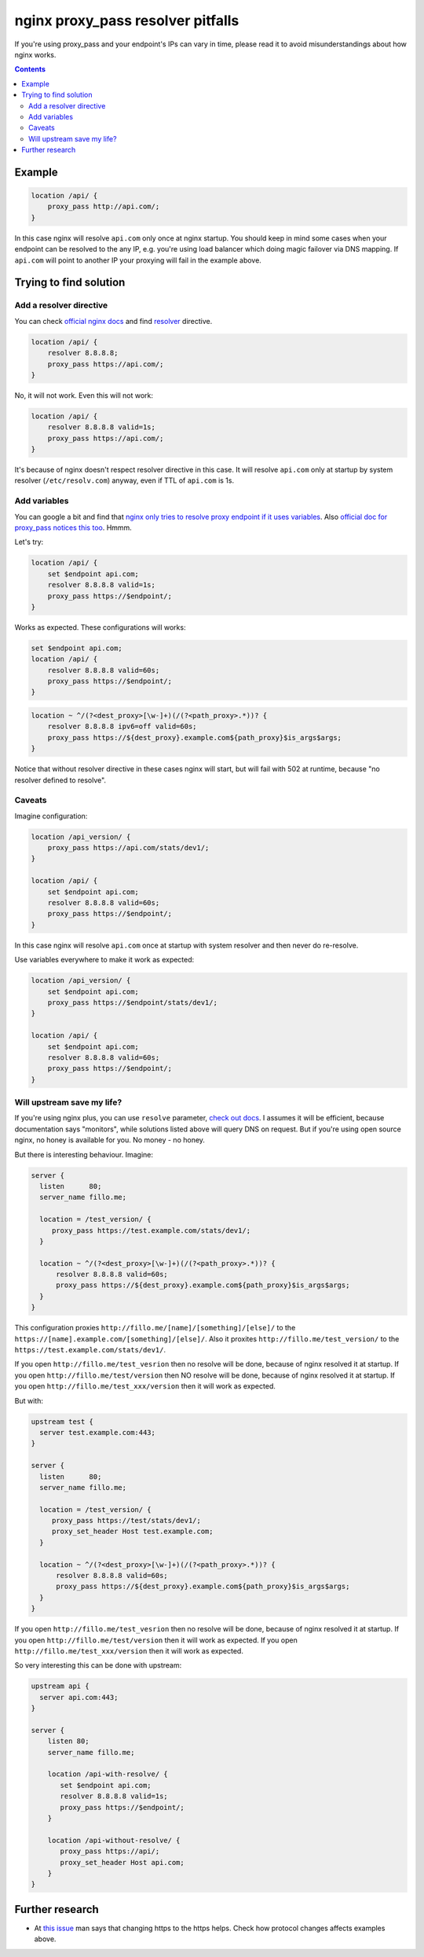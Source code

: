 ==================================
nginx proxy_pass resolver pitfalls
==================================

If you're using proxy_pass and your endpoint's IPs can vary in time, please read it to avoid misunderstandings about how nginx works.

.. contents::

Example
=======

.. code:: nginx

  location /api/ {
      proxy_pass http://api.com/;
  }

In this case nginx will resolve ``api.com`` only once at nginx startup. You should keep in mind some cases when your endpoint can be resolved to the any IP, e.g. you're using load balancer which doing magic failover via DNS mapping. If ``api.com`` will point to another IP your proxying will fail in the example above.

Trying to find solution
=======================

Add a resolver directive
------------------------

You can check `official nginx docs <http://nginx.org/en/docs/>`_ and find `resolver <http://nginx.org/en/docs/http/ngx_http_core_module.html#resolver>`_ directive.

.. code:: nginx

  location /api/ {
      resolver 8.8.8.8;
      proxy_pass https://api.com/;
  }

No, it will not work. Even this will not work:

.. code:: nginx

  location /api/ {
      resolver 8.8.8.8 valid=1s;
      proxy_pass https://api.com/;
  }

It's because of nginx doesn't respect resolver directive in this case. It will resolve ``api.com`` only at startup by system resolver (``/etc/resolv.com``) anyway, even if TTL of ``api.com`` is 1s.

Add variables
-------------

You can google a bit and find that `nginx only tries to resolve proxy endpoint if it uses variables <https://trac.nginx.org/nginx/ticket/723>`_. Also `official doc for proxy_pass notices this too <http://nginx.org/en/docs/http/ngx_http_proxy_module.html#proxy_pass>`_. Hmmm.

Let's try:

.. code:: nginx

  location /api/ {
      set $endpoint api.com;
      resolver 8.8.8.8 valid=1s;
      proxy_pass https://$endpoint/;
  }

Works as expected. These configurations will works:

.. code:: nginx

  set $endpoint api.com;
  location /api/ {
      resolver 8.8.8.8 valid=60s;
      proxy_pass https://$endpoint/;
  }
  
.. code:: nginx

  location ~ ^/(?<dest_proxy>[\w-]+)(/(?<path_proxy>.*))? {
      resolver 8.8.8.8 ipv6=off valid=60s;
      proxy_pass https://${dest_proxy}.example.com${path_proxy}$is_args$args;
  }
  
Notice that without resolver directive in these cases nginx will start, but will fail with 502 at runtime, because "no resolver defined to resolve".

Caveats
-------

Imagine configuration:

.. code:: nginx

  location /api_version/ {
      proxy_pass https://api.com/stats/dev1/;
  }

  location /api/ {
      set $endpoint api.com;
      resolver 8.8.8.8 valid=60s;
      proxy_pass https://$endpoint/;
  }

In this case nginx will resolve ``api.com`` once at startup with system resolver and then never do re-resolve.

Use variables everywhere to make it work as expected:

.. code:: nginx

  location /api_version/ {
      set $endpoint api.com;
      proxy_pass https://$endpoint/stats/dev1/;
  }

  location /api/ {
      set $endpoint api.com;
      resolver 8.8.8.8 valid=60s;
      proxy_pass https://$endpoint/;
  }

Will upstream save my life?
---------------------------

If you're using nginx plus, you can use ``resolve`` parameter, `check out docs <http://nginx.org/en/docs/http/ngx_http_upstream_module.html#server>`_. I assumes it will be efficient, because documentation says "monitors", while solutions listed above will query DNS on request. But if you're using open source nginx, no honey is available for you. No money - no honey.

But there is interesting behaviour. Imagine:

.. code:: nginx
  
  server {
    listen      80;
    server_name fillo.me;

    location = /test_version/ {
       proxy_pass https://test.example.com/stats/dev1/;
    }

    location ~ ^/(?<dest_proxy>[\w-]+)(/(?<path_proxy>.*))? {
        resolver 8.8.8.8 valid=60s;
        proxy_pass https://${dest_proxy}.example.com${path_proxy}$is_args$args;
    }
  }

This configuration proxies ``http://fillo.me/[name]/[something]/[else]/`` to the ``https://[name].example.com/[something]/[else]/``. Also it proxites ``http://fillo.me/test_version/`` to the ``https://test.example.com/stats/dev1/``.

If you open ``http://fillo.me/test_vesrion`` then no resolve will be done, because of nginx resolved it at startup.
If you open ``http://fillo.me/test/version`` then NO resolve will be done, because of nginx resolved it at startup.
If you open ``http://fillo.me/test_xxx/version`` then it will work as expected.

But with:

.. code:: nginx

  upstream test {
    server test.example.com:443;
  }

  server {
    listen      80;
    server_name fillo.me;

    location = /test_version/ {
       proxy_pass https://test/stats/dev1/;
       proxy_set_header Host test.example.com;
    }

    location ~ ^/(?<dest_proxy>[\w-]+)(/(?<path_proxy>.*))? {
        resolver 8.8.8.8 valid=60s;
        proxy_pass https://${dest_proxy}.example.com${path_proxy}$is_args$args;
    }
  }

If you open ``http://fillo.me/test_vesrion`` then no resolve will be done, because of nginx resolved it at startup.
If you open ``http://fillo.me/test/version`` then it will work as expected.
If you open ``http://fillo.me/test_xxx/version`` then it will work as expected.

So very interesting this can be done with upstream:

.. code:: nginx

    upstream api {
      server api.com:443;
    }

    server {
        listen 80;
        server_name fillo.me;

        location /api-with-resolve/ {
           set $endpoint api.com;
           resolver 8.8.8.8 valid=1s;
           proxy_pass https://$endpoint/;
        }

        location /api-without-resolve/ {
           proxy_pass https://api/;
           proxy_set_header Host api.com;
        }
    }

Further research
================

* At `this issue <https://trac.nginx.org/nginx/ticket/723>`_ man says that changing https to the https helps. Check how protocol changes affects examples above.
